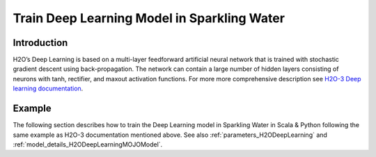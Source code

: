 Train Deep Learning Model in Sparkling Water
--------------------------------------------

Introduction
~~~~~~~~~~~~

H2O’s Deep Learning is based on a multi-layer feedforward artificial neural network that is trained with stochastic gradient descent using back-propagation. The network can contain a large number of hidden layers consisting of neurons with tanh, rectifier, and maxout activation functions.
For more more comprehensive description see `H2O-3 Deep learning documentation <https://docs.h2o.ai/h2o/latest-stable/h2o-docs/data-science/deep-learning.html>`__.

Example
~~~~~~~

The following section describes how to train the Deep Learning model in Sparkling Water in Scala & Python following the same example as H2O-3 documentation mentioned above. See also :ref:`parameters_H2ODeepLearning`
and :ref:`model_details_H2ODeepLearningMOJOModel`.

.. content-tabs::

    .. tab-container:: Scala
        :title: Scala

        First, let's start Sparkling Shell as

        .. code:: shell

            ./bin/sparkling-shell

        Start H2O cluster inside the Spark environment

        .. code:: scala

            import ai.h2o.sparkling._
            import java.net.URI
            val hc = H2OContext.getOrCreate()

        Parse the data using H2O and convert them to Spark Frame

        .. code:: scala

            import org.apache.spark.SparkFiles
            val datasetUrl = "https://raw.githubusercontent.com/h2oai/sparkling-water/master/examples/smalldata/insurance.csv"
            spark.sparkContext.addFile(datasetUrl) //for example purposes, on a real cluster it's better to load directly from distributed storage
            val sparkDF = spark.read.option("header", "true").option("inferSchema", "true").csv(SparkFiles.get("insurance.csv"))
            val Array(trainingDF, testingDF) = sparkDF.randomSplit(Array(0.8, 0.2))

        Train the model. You can configure all the available DeepLearning arguments using provided setters, such as the label column
        or the layout of hidden layers.

        .. code:: scala

            import ai.h2o.sparkling.ml.algos.H2ODeepLearning
            val estimator = new H2ODeepLearning()
                               .setDistribution("tweedie")
                               .setHidden(Array(1))
                               .setEpochs(1000)
                               .setTrainSamplesPerIteration(-1)
                               .setReproducible(true)
                               .setActivation("Tanh")
                               .setSingleNodeMode(false)
                               .setBalanceClasses(false)
                               .setForceLoadBalance(false)
                               .setSeed(23123)
                               .setTweediePower(1.5)
                               .setScoreTrainingSamples(0)
                               .setColumnsToCategorical("District")
                               .setScoreValidationSamples(0)
                               .setStoppingRounds(0)
                               .setFeaturesCols("District", "Group", "Age")
                               .setLabelCol("Claims")
            val model = estimator.fit(trainingDF)

        By default, the ``H2ODeepLearning`` algorithm distinguishes between a classification and regression problem based on the type of
        the label column of the training dataset. If the label column is a string column, a classification model will be trained.
        If the label column is a numeric column, a regression model will be trained. If you don't want to worry about
        column data types, you can explicitly specify the problem by using ``ai.h2o.sparkling.ml.algos.classification.H2ODeepLearningClassifier``
        or ``ai.h2o.sparkling.ml.algos.regression.H2ODeepLearningRegressor`` instead.

        Eval performance

        .. code:: scala

            val metrics = model.getTrainingMetrics()
            println(metrics)

        Run Predictions

        .. code:: scala

            model.transform(testingDF).show(false)

        You can also get model details via calling methods listed in :ref:`model_details_H2ODeepLearningMOJOModel`.


    .. tab-container:: Python
        :title: Python

        First, let's start PySparkling Shell as

        .. code:: shell

            ./bin/pysparkling

        Start H2O cluster inside the Spark environment

        .. code:: python

            from pysparkling import *
            hc = H2OContext.getOrCreate()

        Parse the data using H2O and convert them to Spark Frame

        .. code:: python

            import h2o
            frame = h2o.import_file("https://raw.githubusercontent.com/h2oai/sparkling-water/master/examples/smalldata/insurance.csv")
            sparkDF = hc.asSparkFrame(frame)
            [trainingDF, testingDF] = sparkDF.randomSplit([0.8, 0.2])

        Train the model. You can configure all the available Deep Learning arguments using provided setters or constructor parameters,
        such as the label column or the layout of hidden layers.

        .. code:: python

            from pysparkling.ml import H2ODeepLearning
            estimator = H2ODeepLearning(
                            distribution = "tweedie",
                            hidden = [1],
                            epochs = 1000,
                            trainSamplesPerIteration = -1,
                            reproducible = True,
                            activation = "Tanh",
                            singleNodeMode = False,
                            balanceClasses = False,
                            forceLoadBalance = False,
                            seed = 23123,
                            tweediePower = 1.5,
                            scoreTrainingSamples = 0,
                            columnsToCategorical = ["District"],
                            scoreValidationSamples = 0,
                            stoppingRounds = 0,
                            featuresCols = ["District", "Group", "Age"],
                            labelCol = "Claims")
            model = estimator.fit(trainingDF)

        By default, the ``H2ODeepLearning`` algorithm distinguishes between a classification and regression problem based on the type of
        the label column of the training dataset. If the label column is a string column, a classification model will be trained.
        If the label column is a numeric column, a regression model will be trained. If you don't want to worry about
        column data types, you can explicitly specify the problem by using ``H2ODeepLearningClassifier`` or ``H2ODeepLearningRegressor`` instead.

        Eval performance

        .. code:: python

            metrics = model.getTrainingMetrics()
            print(metrics)

        Run Predictions

        .. code:: python

            model.transform(testingDF).show(truncate = False)

        You can also get model details via calling methods listed in :ref:`model_details_H2ODeepLearningMOJOModel`.
